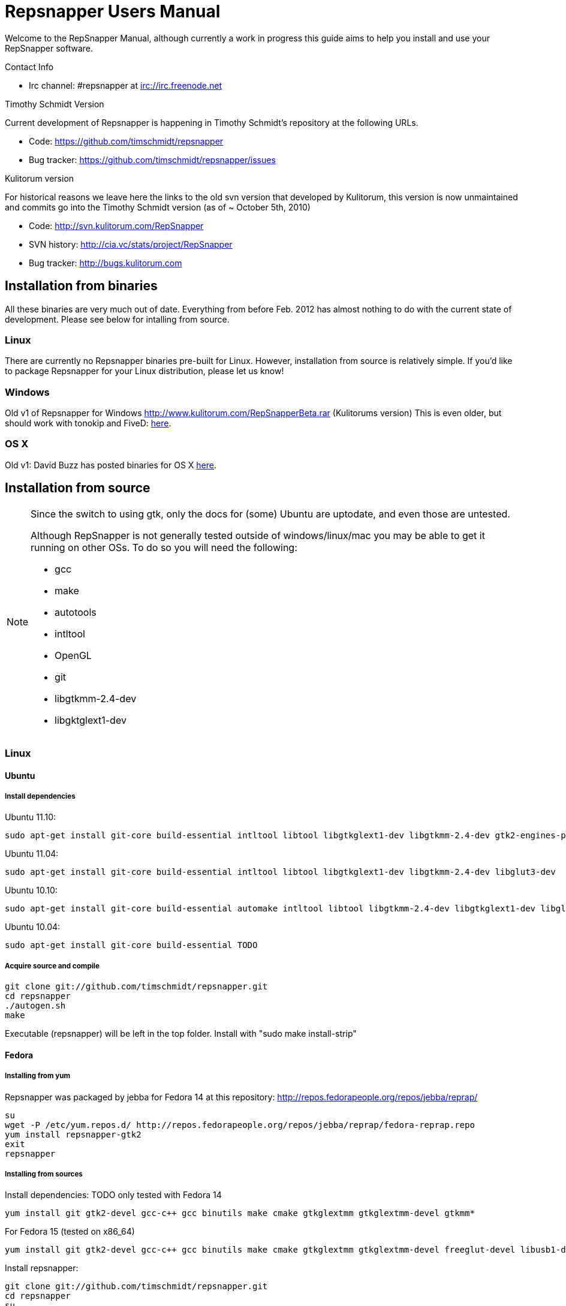 = Repsnapper Users Manual =

Welcome to the RepSnapper Manual, although currently a work in progress this guide aims to help you install and use your RepSnapper software.


Contact Info

    * Irc channel: #repsnapper at irc://irc.freenode.net

Timothy Schmidt Version

Current development of Repsnapper is happening in Timothy Schmidt's repository at the following URLs.

    * Code: https://github.com/timschmidt/repsnapper
    * Bug tracker: https://github.com/timschmidt/repsnapper/issues

Kulitorum version

For historical reasons we leave here the links to the old svn version that developed by Kulitorum, this version is now unmaintained and commits go into the Timothy Schmidt version (as of ~ October 5th, 2010)

    * Code: http://svn.kulitorum.com/RepSnapper
    * SVN history: http://cia.vc/stats/project/RepSnapper
    * Bug tracker: http://bugs.kulitorum.com

== Installation from binaries ==

All these binaries are very much out of date. Everything from before Feb. 2012 has almost nothing to do with the current state of development. Please see below for intalling from source.

=== Linux ===

There are currently no Repsnapper binaries pre-built for Linux.  However, installation from source is relatively simple.  If you'd like to package Repsnapper for your Linux distribution, please let us know!

=== Windows ===

Old v1 of Repsnapper for Windows http://www.kulitorum.com/RepSnapperBeta.rar (Kulitorums version)
This is even older, but should work with tonokip and FiveD: http://svn.kulitorum.com/RepSnapper/MSVC9/Release/RepSnapper.exe[here].

=== OS X ===

Old v1:
David Buzz has posted binaries for OS X https://sites.google.com/site/davidbuzz/repsnapper-for-osx-binaries[here].

== Installation from source ==
[NOTE]
=====

Since the switch to using gtk, only the docs for (some) Ubuntu are uptodate, and even those are untested.

Although RepSnapper is not generally tested outside of windows/linux/mac you may be able to get it running on other OSs. To do so you will need the following:

    * gcc
    * make
    * autotools
    * intltool
    * OpenGL
    * git
    * libgtkmm-2.4-dev
    * libgktglext1-dev

=====

=== Linux ===

==== Ubuntu ====
=====  Install dependencies =====

Ubuntu 11.10:
----
sudo apt-get install git-core build-essential intltool libtool libgtkglext1-dev libgtkmm-2.4-dev gtk2-engines-pixbuf freeglut3-dev
----

Ubuntu 11.04:
----
sudo apt-get install git-core build-essential intltool libtool libgtkglext1-dev libgtkmm-2.4-dev libglut3-dev 
----

Ubuntu 10.10:
----
sudo apt-get install git-core build-essential automake intltool libtool libgtkmm-2.4-dev libgtkglext1-dev libglut3-dev
----

Ubuntu 10.04:
----
sudo apt-get install git-core build-essential TODO 
----

===== Acquire source and compile =====
----
git clone git://github.com/timschmidt/repsnapper.git
cd repsnapper
./autogen.sh
make
----
Executable (repsnapper) will be left in the top folder. Install with "sudo make install-strip"

==== Fedora ====
===== Installing from yum =====
Repsnapper was packaged by jebba for Fedora 14 at this repository: http://repos.fedorapeople.org/repos/jebba/reprap/
----
su
wget -P /etc/yum.repos.d/ http://repos.fedorapeople.org/repos/jebba/reprap/fedora-reprap.repo
yum install repsnapper-gtk2
exit
repsnapper
----

===== Installing from sources =====
Install dependencies: TODO only tested with Fedora 14
----
yum install git gtk2-devel gcc-c++ gcc binutils make cmake gtkglextmm gtkglextmm-devel gtkmm*
----
For Fedora 15 (tested on x86_64)
----
yum install git gtk2-devel gcc-c++ gcc binutils make cmake gtkglextmm gtkglextmm-devel freeglut-devel libusb1-devel intltool gtkmm*
----

Install repsnapper:
----
git clone git://github.com/timschmidt/repsnapper.git
cd repsnapper
su
echo "/usr/local/lib" > /etc/ld.so.conf.d/local.conf
ldconfig
exit
./autogen.sh
make -j3
----

Run the program:
----
./repsnapper
----

Install and run:
----
su
make install-strip
exit
repsnapper
----

==== OpenSuse 11.2 / SLED 11 SP1 ====
----
sudo zypper install TODO
----

==== Generic installation instructions ====

----
git clone git://github.com/timschmidt/repsnapper.git
cd repsnapper
./autogen.sh
make -j3
----
Executable (repsnapper) will be left in the top folder. Install with "sudo make install-strip"

=== Windows ===
Currently black magic. Nightly builds coming...

=== OS X ===

Install http://developer.apple.com/technologies/xcode.html[XCode].

Install http://www.macports.org/[MacPorts]

Run from a terminal window:
----
sudo port install intltool boost gtkmm gtkglext
----

Acquire source and compile:
----
git clone git://github.com/timschmidt/repsnapper.git
cd repsnapper
./autogen.sh
make -j3
----
Executable (repsnapper) will be left in the top folder. Currently there is no install rule.


= Printrun/pronterface integration as pure slicer =

  As the serial communications section of repsnapper is not really state-of-the-art and may be only working in particular circumstances, you could try using pronterface for the printing part.
  In pronterface, set the option "slicecommand" to "repsnapper -o $o $s" and you will get a window where you can manipulate and slice your model and then send the GCode back to pronterface for printing.

== Configuration ==

Not uptodate, but still useful:

=== Simple tab ===

Connect to printer::
    Establishes communications between the PC and the main board.

Port::
    Manually selects the serial communication port that you want to talk across.

Speed::
    The serial communications baud rate. Typically 115200 - must however match the setting in your firmware. 

Load STL::
    Loads an STL file

Convert to GCode::
    Converts the STL to GCode

Load GCode::
    Loads previously generated GCode file

Print::
    Starts printing

Calibrate::
    Not yet implemented

=== Input File tab ===

Load STL::
    Loads an STL file

Save STL::
    Saves all objects in their current position to a single STL file. You will actually save the complete printing plate to a single STL file without combining the single objects. After loading the file you can manipulate them individually. These multiple-object STL files can also be read and merged by meshlab.

Save Settings::
    Saves all configuration settings. The configuration settings are stored in a file called repsnapper.conf.

[TIP]

Save Settings As::
    Saves configuration settings in a file of your choice.

Load Settings::
    Loads configuration settings from a file.

Delete::
    Deletes the selected STL from the current working area.

Duplicate::
    Creates a copy of the selected object. Useful for printing several items of the same object.

Translate, Rotate and Scale::
    If an STL object is first selected in the browser, this will alter the part for creating gcode.
Object Name, File location, File type and file material
    Name a file system and document the contents.

Object rotation::
    Selects the plane to rotate the object about. GCode generation is affected by final object placement. Also useful when loading several STL files.

=== Print Options tab ===

Shell Only - no infill::
    Generates path information for only the outermost layer of an object.  When printed, the object will be hollow.

Shell Count::
    Number of passes around the perimeter of an object, before starting infill.

Rotation::
    Degrees to rotate the first infill layer.

Infill Rotation per Layer::
    Degrees to rotate each successive infill layer.

Infill Distance::
    Distance between each filament of infill - measured in extruded material widths.

Alternate Infill Layers::


Raft Enable::
    Select this option to print a "raft" on the build surface before printing your desired object.  May help alleviate problems with uneven build surfaces.

Optimization::
    Polygon curves are straightened up to the given offset (to get faster prints)


==== Raft Settings Window ====

Larger than objects::
    Number of millimeters by which the raft should be larger than the base of the printed object.

Number of base/interface layers::
    Base layers adhere to the build surface and reduce the effect of surface irregularities.  Interface layers come in contact with the printed object and should be easy to break off after printing.

Material per distance ratio::
    The amount of plastic to extrude for this layer is determined by multiplying the normal extrusion speed by this value.

Rotation::
    Rotation in degrees between layers.

Distance between lines::
    Distance, in extruded material widths, between lines.

Thickness Ratio::
    unknown

Temperature ratio::
    The normal printing temperature is multiplied by this ratio to determine the temperature used while printing the raft.

==== Printer Settings Window ====

Build volume::
    Maximum build envelope of the printer.

Print margin::
    Offset to move from the printer's starting position before beginning print.

Use incremental ecode::
    Enable this option when using "5D" firmware.

Use 3D Gcode::
    Enable this option when using Makerbot firmware (or if you use the M101/M103 commands for tool control)

Extruded material width ratio::
    Width of the extrude material in proportion to layer thickness.

Extrusion multiplier::
    Allows calibration of the extruder without having to adjust E_STEPS_PER_MM in the firmware.

Layer thickness::
    Distance between printed layers, in millimeters.

Min print speed XY::
    Minimum print speed for the X and Y axes, in millimeters per minute.

Max print speed XY::
    Maximum print speed for the X and Y axes, in millimeters per minute.

Min print speed Z::
    Minimum print speed for the Z axis, in millimeters per minute.

Max print speed Z::
    Maximum print speed for the Z axis, in millimeters per minute.

Enable antiooze retraction::
    Enable this option to retract filament by a set amount before each move, reducing unwanted extrusion.

Distance to retract filament::
    Distance to retract filament -- measured in millimeters of extrusion, not millimeters of filament.

Speed to retract filament::
    Speed to retract filament, measured in millimeters per minute.

Enable Acceleration::
    Enable this option to begin each movement at Min print speed XY, and slowly accellerate up to Max print speed XY.

Distance used to read full speed::
    Distance to accelerate over, measured in millimeters.

Buffer size on printer::
    Number of commands the printer is able to buffer in it's memory.

Port::
    Manually selects the serial communication port that you want to talk across.

Speed::
    The serial communications baud rate. Typically 19200 - must however match the setting in your firmware. For example in the latest svn firmware the baud is 57600 by default in configuration.h the value in repsnapper must match this value.

Validate connection::
    unknown

=== GCode tab ===

Here you can create, save, load and/or edit the GCode.

Using the tabs, you can manually enter some GCode, that will be "injected" into the resulting GCode, when you press the Convert to GCode button.

Convert to GCode::
    Slices the object(s) in the current working area, and generates the necessary GCode to print that object.

Load Gcode::
    Loads a previously generated Gcode file.

Save GCode::
    Saves generated GCode to a file.

You can generate quite useful and very printable GCode using the default settings of RepSnapper.

There are however also a host of user changeable settings that will alter/adjust the generation of GCode. On this page you should get introduced to some of these options.

==== Start tab ====
code options to set at the beginning of the print process, like 0-position, default print temperature and more

You will almost certainly want to change the value on the line that sets temperature, or remove it if you set the temperature before starting your print.

When you first open RepSnapper this is what is in the tab:
----
; GCode generated by RepSnapper by Kulitorum
G21                        ;metric is good!
G90                        ;absolute positioning
T0                         ;select new extruder
G28                        ;go home
G92 E0                     ;set extruder home
M104 S200.0                ;set temperature to 200.0
G1 X20 Y20 F500            ;Move away from 0.0, so we use the same reset (in the layer code) for each layer
----

In Labitat.dk the Workhorse Mendel uses this in the Start tab
----
; GCode generated by RepSnapper by Kulitorum
G21                        ;metric is good!
G90                        ;absolute positioning
T0                         ;select new extruder
;G28                       ;go home - does not work with current version of Tonokip Firmware (oct 2010)
G92 X0 Y0 Z0 E0            ;set home to current location of the nozzle
M104 S215                  ;set temperature (heating units - NOT actual degree centigrade)
G1 X20 Y20 F500            ;Move away from 0.0, so we use the same reset (in the layer code) for each layer
----

==== Next layer tab ====
something to do in between printing the next layer

==== End code tab ====
something to do at the end of a print, like turning the heater off

When you first open RepSnapper this is what is in the tab:

----
G1 X0 Y0 F2000.0       ;feed for start of next move
M104 S0.0              ;Heater off
----

==== Result tab ====
shows you the final complete GCode generated.

=== Display options tab ===


=== Print tab ===

Connect to printer::
    Initiates communication between Repsnapper and the printer.  If already connected, pressing this button will reset the printer.

Power on::

Print::
    Starts sending the GCode from the "Result" tab under the "GCode" tab to the ptiner.

Pause::
    Pauses communication with the printer.

Kick::
    unknown

Fan on::
    Sends the M106 / M107 codes to the printer to toggle the fan on / off respectively.

Voltage::
    unknown

Errors::
    Toggles the logging of communications errors.

Info::
    unknown

Echo::
    Toggles echoing of all commands sent to the printer.

GCode send::
    Text entry field allowing user to manually send individual commands to the printer.

==== Interactive control tab ====

Jog pannel::
    A matrix of buttons allowing the user to manually jog the printer set distances along each of it's axes.  The topmost row controls the X axis, followed by the Y axis, with the bottom most row controlling the Z axis.

Temperature update interval::
    Number of seconds between sending the M105 command to the printer to check the extruder temperature.

Switch heat on::
    Sends M104 command to the printer, with Target Temp as the argument.

Current temp::
    Current extruder temperature, as reported by the M105 command.

Target temp::
    Target extruder temperature, in degrees Celcius, sent to the printer when "Switch heat on" button is pressed.

Run extruder::
    Jogs extruder in the direction set by the Reverse toggle button, distance set by the Length slider, at the speed set by the Speed slider.

Reverse::
    Toggles extruder direction.

Speed::
    Speed to jog extruder, in millimeters / minute of extruded material.

Length::
    Length to jog extruder, in millimeters of extruded material

Downstream speed multiplier::
    unknown

Downstream extrusion multiplier::
    unknown

Custom buttons::
    These buttons do nothing by default, but can be assigned custom strings of GCode to be sent to the printer when clicked.

==== Communication logs tab ====

Communication log::

Errors / warnings::

Echo::

Auto scroll::

Log Files::

Clear logs when print starts::

Clear logs now::
    Clears the log window immediately

==== Custom buttons tab ====

Button to edit::
    Select which button to edit.

Button Label::
    User-editable text label for the selected custom button.

Save::
    Assigns current GCode to the selected button.

Test::
    Sends the current GCode to the printer.

== Use ==
=== Launching ===

To run repsnapper on

windows::
    double click the repsnapper.exe file.

linux/OSX/xBSD::
    type ./repsnapper into the console window or install it by 'make install-strip', then you should have repsnapper on your path.


After launching the repsnapper application you are presented with the main window of the application

On the left is the 3D view and on the right is the configuration and control panel.
Loading an STL

To load an STL into the 3D view

    * click on the tab labeled Input file and
    * press the Load STL button. In revision prior to ??? you are presented with a Fluid file browsing dialog. In later versions you will be presented with your standard operating systems file browse dialog. Choose the STL that you wish to load and click OK.

The 3D view should now display your STL. Use this button to pull in a facet file to process into Gcode.

[TIP]
If repsnapper crashes at this point you might have an STL file that is "Bad Input" try converting it to binary using ./ivcon file.stl file.stlb and loading the binary version into repsnapper instead. you can get ivcon here. Compile using gcc -lm ivcon.c -o ivcon

Viewing the STL
Viewing STL in repsnapper

Once an STL is loaded you can rotate, translate and/or scale the view in the 3D viewer so as to see what the object looks like, doing so will not effect the print its mearly for viewing purposes.

    * To rotate the view of the STL hold down the left mouse button and drag.
    * To translate the view the STL hold down the right mouse button and drag.
    * To scale the view the STL hold down the middle mouse button and drag, or turn the wheel on your mouse.

Note: the grid shows your build platform / printing area
Working with STL

Once an STL is loaded, you can move it to further onto the build platform, rotate it and scale it. You can also duplicate it and load additional STL files onto the build platform.

    * To move around individual objects or a group of objects use Shift and the left mouse button.
    * Or tab to the translate box and enter absolute values into the X and Y fields. 
    * If the object is not on the Platform, you can also try rotating it about the Z axis to automatically make it touch the Z=0 plane.
    * Everything below the Z=0 plane will not be sliced, so you will not get negative Z values in youe GCode. 

    * Duplicate adds another copy of the STL beside the first.


Convert to GCode
Repsnapper displaying GCode

Converting to GCode is a simple process,

    * click the GCode tab and
    * press the Convert to GCode button.

You can generate quite useful and very printable GCode using the default settings of RepSnapper. There are however also a host of user changeable settings that will alter/adjust the generation of GCode, see RepSnapper Manual: Setting GCode options for details.


Print

To send the GCode to a FiveD GCode compatible printer:

    * open the Print tab, and
    * click the Connect to printer button. (you set com-port and speed in "Simple tab")
    * Check the Communication Log tab to make sure the printer has connected and is receiving temperature signals from the Extruder Controller.


    * Set the extruder target temperature, by editing the "Target Temp" field, and
    * click "Switch Heat on" to turn on the extruder heater.
    * once the target temp has been met, you may want to try to extrude a bit, to make sure the extruder is fully loaded and ready to print.


To start printing

    * click the Print button. This starts sending commands to the printer for execution.


Below the author describes the things he had to do to get repsnapper (V333, dated 14-08-2010) working to the point where he could finish a print of a test block. Firmware used was Tonokip's firmware running on an Arduino Mega with Pololu stepper drivers.
Firmware

    * Make sure your Arduino config file is accurate. Test movement lengths with a ruler to be sure.
    * you can do this from repsnapper. (See appendix A to see how to manually control your bot from repsnapper)

Printer definition

    * Make sure 'extruded material width' matches the extruded filament diameter.
    * Extrusion multiplyer determines how fast your extruder goes at a given print speed... This parameter is the one to fiddle, to set your stretch.
    * Max printspeed is the speed that repsnapper will command the axes to move. Too fast and you will strip your filament or stall your extruder.
    * Turn acceleration off. Make sure Use Incremental ecode is on

Print options

    * infill Distance was set quite small, I changed it up to 1.8mm

Raft

    * Turned off Raft for the test blocks.

Gcode

    * Start tab
    * Cleared the text out of the other tabs, knowing that the steppers are skipping steps is a good thing at the beginning.

Appendix A.

Everything happens from the Print tab when you want to manually control your bot.

    * To get working for the first time, you must make a connection.. make sure the USB is plugged into the arduino, and that the arduino software is not using the virtual serial port.

    * make sure you have the correct serial port selected in the Printer Definition tab, and the speeds set to a reasonable number.

    * Select 'Connect to printer' (should be lit)

    * You can check your connection by selecting the communication log tab on the 'Print' page. From 'Communication Log', select 'Communication Log, again and see that commands are being acknowledged...

    * you can eventually skip this step by making sure that your temperature is being updated.

Go back to the 'interactive control' tab.

    * You can execute a line of gcode by putting the cursor into the 'GCode' box and pressing enter, or the 'send' button.

    * You can jog all three of your axes by hitting one of the numbered buttons.. -100 on the top line will move the X axis 100 mm (or inches! if you are set up for inches) in the home direction...

    * (you may want to re-visit your arduino config file and reverse an axis or two if things move in the wrong direction).

    * middle line is Y axis, Bottom line is Z axis...

    * Pressing home will cause that axis to run in the minus direction until it reaches an endstop.

 'Home All' is not supported in Tonokip's firmware.

    * Clicking 'Switch Heat On' will cause your extruder to start to heat up. It will try to get to the set 'Target temp'.

  If  you change the target temp, you must deselect switch heat off, then on again for it to register.

    * To run the extruder, once at temperature, set the speed slider (in mm/minute ?), the length (in mm ?) and click the 'Run extruder' button. It will run for the distance specified in 'Length'.

  to run it again, you click 'Run Extruder' again, it will de-select, but the motor will run anyways.

== Development ==
=== Comms debugging ===
Even if you have a working machine, it can be useful to emulate a serial connection to see what the firmware would see. Using socat (install from your distro repos as usual).
For the simplest case, issue "socat -d -d pty,raw,echo=0 readline" in a terminal. It reports the address to to connect RepSnapper to, (something like /dev/pts/N). You should disable connection
validation int the printer settings dialog. If you happen to have a working firmware in a simulator (please share if you do :), then you can use "socat -d -d pty,raw,echo=0 pty,raw,echo=0",
which gives two addresses, so you can connect anything to RepSnapper. You could also use another serial terminal app this way.
